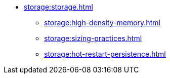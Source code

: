 * xref:storage:storage.adoc[]
** xref:storage:high-density-memory.adoc[]
** xref:storage:sizing-practices.adoc[]
** xref:storage:hot-restart-persistence.adoc[]